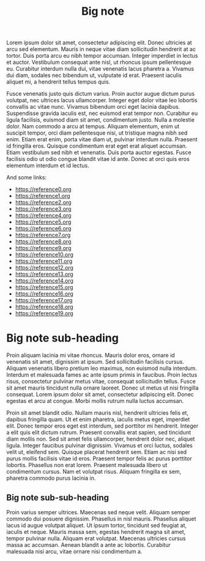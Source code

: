 :PROPERTIES:
:ID:                     eeec8f05-927f-4c61-b39e-2fb8228cf484
:END:
#+TITLE: Big note

Lorem ipsum dolor sit amet, consectetur adipiscing elit. Donec ultricies at arcu
sed elementum. Mauris in neque vitae diam sollicitudin hendrerit at ac tortor.
Duis porta arcu eu nibh tempor accumsan. Integer imperdiet in lectus et auctor.
Vestibulum consequat ante nisl, ut rhoncus ipsum pellentesque eu. Curabitur
interdum nulla dui, vitae venenatis lacus pharetra a. Vivamus dui diam, sodales
nec bibendum ut, vulputate id erat. Praesent iaculis aliquet mi, a hendrerit
tellus tempus quis.

Fusce venenatis justo quis dictum varius. Proin auctor augue dictum purus
volutpat, nec ultrices lacus ullamcorper. Integer eget dolor vitae leo lobortis
convallis ac vitae nunc. Vivamus bibendum orci eget lacinia dapibus. Suspendisse
gravida iaculis est, nec euismod erat tempor non. Curabitur eu ligula facilisis,
euismod diam sit amet, condimentum justo. Nulla a molestie dolor. Nam commodo a
arcu at tempus. Aliquam elementum, enim ut suscipit tempor, orci diam
pellentesque nisi, ut tristique magna nibh sed enim. Etiam erat enim, porta
vitae diam ut, pulvinar interdum nulla. Praesent id fringilla eros. Quisque
condimentum erat eget erat aliquet accumsan. Etiam vestibulum sed nibh et
venenatis. Duis porta auctor egestas. Fusce facilisis odio ut odio congue
blandit vitae id ante. Donec at orci quis eros elementum interdum et id lectus.

And some links:

- https://reference0.org
- https://reference1.org
- https://reference2.org
- https://reference3.org
- https://reference4.org
- https://reference5.org
- https://reference6.org
- https://reference7.org
- https://reference8.org
- https://reference9.org
- https://reference10.org
- https://reference11.org
- https://reference12.org
- https://reference13.org
- https://reference14.org
- https://reference15.org
- https://reference16.org
- https://reference17.org
- https://reference18.org
- https://reference19.org

* Big note sub-heading
:PROPERTIES:
:ID:                     b77a4837-71d6-495e-98f1-b576464aacc1
:END:

Proin aliquam lacinia mi vitae rhoncus. Mauris dolor eros, ornare id venenatis
sit amet, dignissim at ipsum. Sed sollicitudin facilisis cursus. Aliquam
venenatis libero pretium leo maximus, non euismod nulla interdum. Interdum et
malesuada fames ac ante ipsum primis in faucibus. Proin lectus risus,
consectetur pulvinar metus vitae, consequat sollicitudin tellus. Fusce sit amet
mauris tincidunt nulla ornare laoreet. Donec ut metus ut nisi fringilla
consequat. Lorem ipsum dolor sit amet, consectetur adipiscing elit. Donec
egestas et arcu at congue. Morbi mollis rutrum nulla luctus accumsan.

Proin sit amet blandit odio. Nullam mauris nisl, hendrerit ultricies felis et,
dapibus fringilla quam. Ut et enim pharetra, iaculis metus eget, imperdiet elit.
Donec tempor eros eget est interdum, sed porttitor mi hendrerit. Integer a elit
quis elit dictum rutrum. Praesent convallis erat sapien, sed tincidunt diam
mollis non. Sed sit amet felis ullamcorper, hendrerit dolor nec, aliquet ligula.
Integer faucibus pulvinar dignissim. Vivamus et orci luctus, sodales velit ut,
eleifend sem. Quisque placerat hendrerit sem. Etiam ac nisi sed purus mollis
facilisis vitae id eros. Praesent tempor felis ac purus porttitor lobortis.
Phasellus non erat lorem. Praesent malesuada libero ut condimentum cursus. Nam
et volutpat risus. Aliquam fringilla ex sem, pharetra commodo purus lacinia in.

** Big note sub-sub-heading
:PROPERTIES:
:ID:                     cfc39858-351d-4f1e-8f98-10d16d71f49e
:END:

Proin varius semper ultrices. Maecenas sed neque velit. Aliquam semper commodo
dui posuere dignissim. Phasellus in nisl mauris. Phasellus aliquet lacus id
augue volutpat aliquet. Ut ipsum tortor, tincidunt sed feugiat at, iaculis et
neque. Mauris massa sem, egestas hendrerit magna sit amet, tempor pulvinar
nulla. Aliquam erat volutpat. Maecenas ultricies cursus massa ac accumsan.
Aenean blandit a ante ac lobortis. Curabitur malesuada nisi arcu, vitae ornare
nisi condimentum a.
